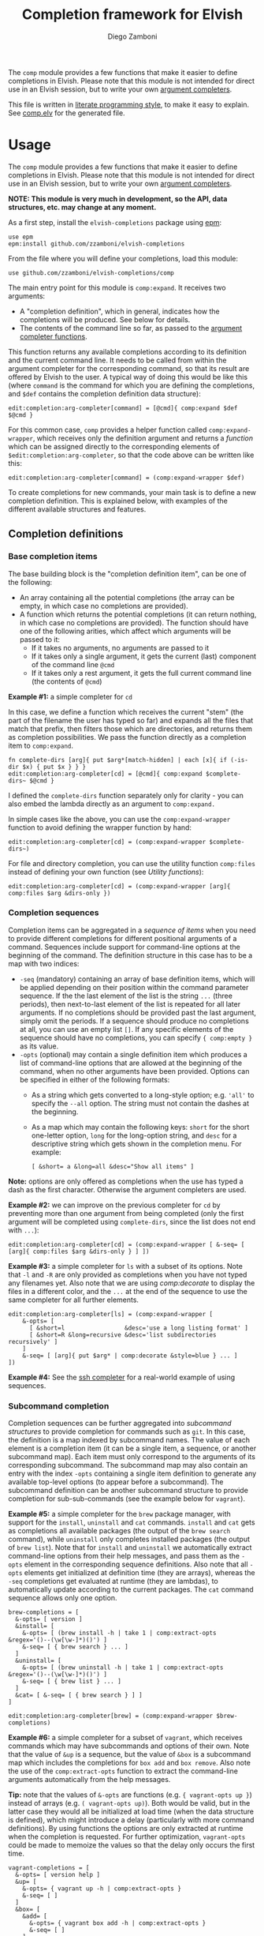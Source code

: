 #+title: Completion framework for Elvish
#+author: Diego Zamboni
#+email: diego@zzamboni.org

The =comp= module provides a few functions that make it easier to define completions in Elvish. Please note that this module is not intended for direct use in an Elvish session, but to write your own [[https://elvish.io/ref/edit.html#completion-api][argument completers]].

This file is written in [[http://www.howardism.org/Technical/Emacs/literate-programming-tutorial.html][literate programming style]], to make it easy to explain. See [[file:comp.elv][comp.elv]] for the generated file.

* Table of Contents                                          :TOC_3:noexport:
- [[#usage][Usage]]
  - [[#completion-definitions][Completion definitions]]
    - [[#base-completion-items][Base completion items]]
    - [[#completion-sequences][Completion sequences]]
    - [[#subcommand-completion][Subcommand completion]]
  - [[#utility-functions][Utility functions]]
- [[#implementation][Implementation]]
  - [[#utility-functions-1][Utility functions]]
  - [[#completion-functions][Completion functions]]
  - [[#completion-wrapper-functions][Completion wrapper functions]]

* Usage

The =comp= module provides a few functions that make it easier to define completions in Elvish. Please note that this module is not intended for direct use in an Elvish session, but to write your own [[https://elvish.io/ref/edit.html#completion-api][argument completers]].

*NOTE: This module is very much in development, so the API, data structures, etc. may change at any moment.*

As a first step, install the =elvish-completions= package using [[https://elvish.io/ref/epm.html][epm]]:

#+begin_src elvish
  use epm
  epm:install github.com/zzamboni/elvish-completions
#+end_src

From the file where you will define your completions, load this module:

#+begin_src elvish
  use github.com/zzamboni/elvish-completions/comp
#+end_src

The main entry point for this module is =comp:expand=. It receives two arguments:

- A "completion definition", which in general, indicates how the completions will be produced. See below for details.
- The contents of the command line so far, as passed to the [[https://elvish.io/ref/edit.html#argument-completer][argument completer functions]].

This function returns any available completions according to its definition and the current command line. It needs to be called from within the argument completer for the corresponding command, so that its result are offered by Elvish to the user. A typical way of doing this would be like this (where =command= is the command for which you are defining the completions, and =$def= contains the completion definition data structure):

#+begin_src elvish
  edit:completion:arg-completer[command] = [@cmd]{ comp:expand $def $@cmd }
#+end_src

For this common case, =comp= provides a helper function called =comp:expand-wrapper=, which receives only the definition argument and returns a /function/ which can be assigned directly to the corresponding elements of =$edit:completion:arg-completer=, so that the code above can be written like this:

#+begin_src elvish
  edit:completion:arg-completer[command] = (comp:expand-wrapper $def)
#+end_src

To create completions for new commands, your main task is to define a new completion definition. This is explained below, with examples of the different available structures and features.

** Completion definitions
*** Base completion items

The base building block is the "completion definition item", can be one of the following:

- An array containing all the potential completions (the array can be empty, in which case no completions are provided).
- A function which returns the potential completions (it can return nothing, in which case no completions are provided). The function should have one of the following arities, which affect which arguments will be passed to it:
  - If it takes no arguments, no arguments are passed to it
  - If it takes only a single argument, it gets the current (last) component of the command line =@cmd=
  - If it takes only a rest argument, it gets the full current command line (the contents of =@cmd=)

*Example #1:* a simple completer for =cd=

In this case, we define a function which receives the current "stem" (the part of the filename the user has typed so far) and expands all the files that match that prefix, then filters those which are directories, and returns them as completion possibilities. We pass the function directly as a completion item to =comp:expand=.

#+begin_src elvish
  fn complete-dirs [arg]{ put $arg*[match-hidden] | each [x]{ if (-is-dir $x) { put $x } } }
  edit:completion:arg-completer[cd] = [@cmd]{ comp:expand $complete-dirs~ $@cmd }
#+end_src

I defined the =complete-dirs= function separately only for clarity - you can also embed the lambda directly as an argument to =comp:expand.=

In simple cases like the above, you can use the =comp:expand-wrapper= function to avoid defining the wrapper function by hand:

#+begin_src elvish
  edit:completion:arg-completer[cd] = (comp:expand-wrapper $complete-dirs~)
#+end_src

For file and directory completion, you can use the utility function =comp:files= instead of defining your own function (see [[*Utility functions][Utility functions]]):

#+begin_src elvish
  edit:completion:arg-completer[cd] = (comp:expand-wrapper [arg]{ comp:files $arg &dirs-only })
#+end_src

*** Completion sequences

Completion items can be aggregated in a /sequence of items/ when you need to provide different completions for different positional arguments of a command. Sequences include support for command-line options at the beginning of the command. The definition structure in this case has to be a map with two indices:

- =-seq= (mandatory) containing an array of base definition items, which will be applied depending on their position within the command parameter sequence. If the the last element of the list is the string =...= (three periods), then next-to-last element of the list is repeated for all later arguments. If no completions should be provided past the last argument, simply omit the periods. If a sequence should produce no completions at all, you can use an empty list =[]=. If any specific elements of the sequence should have no completions, you can specify ={ comp:empty }= as its value.
- =-opts= (optional) may contain a single definition item which produces a list of command-line options that are allowed at the beginning of the command, when no other arguments have been provided. Options can be specified in either of the following formats:
  - As a string which gets converted to a long-style option; e.g. ='all'= to specify the =--all= option. The string must not contain the dashes at the beginning.
  - As a map which may contain the following keys: =short= for the short one-letter option, =long= for the long-option string, and =desc= for a descriptive string which gets shown in the completion menu. For example:
    #+begin_example
      [ &short= a &long=all &desc="Show all items" ]
    #+end_example

*Note:* options are only offered as completions when the use has typed a dash as the first character. Otherwise the argument completers are used.

*Example #2:* we can improve on the previous completer for =cd= by preventing more than one argument from being completed (only the first argument will be completed using =complete-dirs=, since the list does not end with =...=):

#+begin_src elvish
  edit:completion:arg-completer[cd] = (comp:expand-wrapper [ &-seq= [ [arg]{ comp:files $arg &dirs-only } ] ])
#+end_src

*Example #3:* a simple completer for =ls= with a subset of its options. Note that =-l= and =-R= are only provided as completions when you have not typed any filenames yet. Also note that we are using [[*Utility functions][comp:decorate]] to display the files in a different color, and the =...= at the end of the sequence to use the same completer for all further elements.

#+begin_src elvish
  edit:completion:arg-completer[ls] = (comp:expand-wrapper [
      &-opts= [
        [ &short=l                 &desc='use a long listing format' ]
        [ &short=R &long=recursive &desc='list subdirectories recursively' ]
      ]
      &-seq= [ [arg]{ put $arg* | comp:decorate &style=blue } ... ]
  ])
#+end_src

*Example #4:* See the [[https://github.com/zzamboni/elvish-completions/blob/master/ssh.org][ssh completer]] for a real-world example of using sequences.

*** Subcommand completion

Completion sequences can be further aggregated into /subcommand structures/ to provide completion for commands such as =git=.  In this case, the definition is a map indexed by subcommand names. The value of each element is a completion item (it can be a single item, a sequence, or another subcommand map). Each item must only correspond to the arguments of its corresponding subcommand. The subcommand map may also contain an entry with the index =-opts= containing a single item definition to generate any available top-level options (to appear before a subcommand). The subcommand definition can be another subcommand structure to provide completion for sub-sub-commands (see the example below for =vagrant=).

*Example #5:* a simple completer for the =brew= package manager, with support for the =install=, =uninstall= and =cat= commands. =install= and =cat= gets as completions all available packages (the output of the =brew search= command), while =uninstall= only completes installed packages (the output of =brew list=). Note that for =install= and =uninstall= we automatically extract command-line options from their help messages, and pass them as the =-opts= element in the corresponding sequence definitions. Also note that all =-opts= elements get initialized at definition time (they are arrays), whereas the =-seq= completions get evaluated at runtime (they are lambdas), to automatically update according to the current packages. The =cat= command sequence allows only one option.

#+begin_src elvish
  brew-completions = [
    &-opts= [ version ]
    &install= [
      &-opts= [ (brew install -h | take 1 | comp:extract-opts &regex='()--(\w[\w-]*)()') ]
      &-seq= [ { brew search } ... ]
    ]
    &uninstall= [
      &-opts= [ (brew uninstall -h | take 1 | comp:extract-opts &regex='()--(\w[\w-]*)()') ]
      &-seq= [ { brew list } ... ]
    ]
    &cat= [ &-seq= [ { brew search } ] ]
  ]

  edit:completion:arg-completer[brew] = (comp:expand-wrapper $brew-completions)
#+end_src

*Example #6:* a simple completer for a subset of =vagrant=, which receives commands which may have subcommands and options of their own. Note that the value of =&up= is a sequence, but the value of =&box= is a subcommand map which includes the completions for =box add= and =box remove=. Also note the use of the =comp:extract-opts= function to extract the command-line arguments automatically from the help messages.

*Tip:* note that the values of =&-opts= are functions (e.g. ={ vagrant-opts up }=) instead of arrays (e.g. =( vagrant-opts up)=). Both would be valid, but in the latter case they would all be initialized at load time (when the data structure is defined), which might introduce a delay (particularly with more command definitions). By using functions the options are only extracted at runtime when the completion is requested. For further optimization, =vagrant-opts= could be made to memoize the values so that the delay only occurs the first time.

#+begin_src elvish
  vagrant-completions = [
    &-opts= [ version help ]
    &up= [
      &-opts= { vagrant up -h | comp:extract-opts }
      &-seq= [ ]
    ]
    &box= [
      &add= [
        &-opts= { vagrant box add -h | comp:extract-opts }
        &-seq= [ ]
      ]
      &remove= [
        &-opts= { vagrant box remove -h | comp:extract-opts }
        &-seq= [ { vagrant box list | eawk [_ @f]{ put $f[0] } } ... ]
      ]
    ]
  ]

  edit:completion:arg-completer[vagrant] = (comp:expand-wrapper $vagrant-completions)
#+end_src

*Example #7:* See the [[https://github.com/zzamboni/elvish-completions/blob/master/git.org][git completer]] for a real-world subcommand completion example, which also shows how extensively auto-population of subcommands and options can be done by extracting information from help messages.

** Utility functions

=comp:decorate= maps its input through =edit:complex-candidate= with the given options. Can be passed the same options as [[https://elvish.io/ref/edit.html#argument-completer][edit:complex-candidate]]. In addition, if =&suffix= is specified, it is used to set both =&display-suffix= and =&code-suffix=.

=comp:extract-opts= takes input from the pipeline and extracts command-line options from its output, assuming the following common format by default:

#+begin_example
  -o, --option                Option description
#+end_example

The regular expression used to extract the options can be specified with the =&regex= option, which should have three groups, which get mapped to short, long and description, respectively.

Typical use would be to populate an =-opts= element with something like this:

#+begin_src elvish
  &-opts= { vagrant -h | comp:extract-opts }
#+end_src

*Example #8:* the =brew= completer shown before can be made to show package names and command-line options in different styles. Note how =comp:decorate= can get its arguments both as arguments (in the =-opts= assignments) and as pipeline input (in =-seq=). Also note the use of =comp:extract-opts= to generate the =-opts= elements from the output of the =brew= help commands.

#+begin_src elvish
  brew-completions = [
    &-opts= [ version ]
    &install= [
      &-opts= [ (brew install -h | take 1 | comp:extract-opts &regex='()--(\w[\w-]*)()') ]
      &-seq= [ { brew search | comp:decorate &style=green } ... ]
    ]
  &uninstall= [
      &-opts= [ (brew uninstall -h | take 1 | comp:extract-opts &regex='()--(\w[\w-]*)()') ]
      &-seq= [ { brew list | comp:decorate &style=red } ... ]
    ]
    &cat= [ &-seq= [ { brew search } ] ]
  ]

  edit:completion:arg-completer[brew] = (comp:expand-wrapper $brew-completions)
#+end_src

* Implementation
:PROPERTIES:
:header-args:elvish: :tangle (concat (file-name-sans-extension (buffer-file-name)) ".elv")
:header-args: :mkdirp yes :comments no
:END:

#+begin_src elvish
  use re
  use github.com/zzamboni/elvish-modules/util
#+end_src

** Utility functions

=comp:decorate= maps its input through =edit:complex-candidate= with the given options. Can be passed the same options as [[https://elvish.io/ref/edit.html#argument-completer][edit:complex-candidate]]. In addition, if =&suffix= is specified, it is used to set both =&display-suffix= and =&code-suffix=.

#+begin_src elvish
  fn decorate [&code-suffix='' &display-suffix='' &suffix='' &style='' @input]{
    if (eq (count $input) 0) {
      input = [(all)]
    }
    if (not-eq $suffix '') {
      display-suffix = $suffix
      code-suffix = $suffix
    }
    each [k]{
      edit:complex-candidate &code-suffix=$code-suffix &display-suffix=$display-suffix &style=$style $k
    } $input
  }
#+end_src

=comp:empty= produces no completions. It can be used to signal the end of a completion definition sequence when we don't want to repeat the last item.

#+begin_src elvish
  fn empty { nop }
#+end_src

=comp:files= completes filenames, using any typed prefix as the stem. If the =&regex= option is specified, only files matching that pattern are completed. If =&only-dirs= is =$true=, only directories are returned.

#+begin_src elvish
  fn files [arg &regex='' &dirs-only=$false]{
    put {$arg}*[match-hidden][nomatch-ok] | each [x]{
      if (and (or (not $dirs-only) (-is-dir $x)) (or (eq $regex '') (re:match $regex $x))) {
        put $x
      }
    }
  }
#+end_src

=comp:extract-opts= takes input from the pipeline and parses it using a regular expression with three groups. Group #1 should be the short option letter, #2 is the long option name, and #3 is the description. At last one of short/long is mandatory, everything else is optional.

#+begin_src elvish
  fn extract-opts [@cmd &regex='(?:-(\w),\s*)?--([\w-]+).*?\s\s(\w.*)$']{
    all | each [l]{
    re:find $regex $l } | each [m]{
      short long desc = $m[groups][1 2 3][text]
      opt = [&]
      if (not-eq $short '') { opt[short] = $short }
      if (not-eq $long  '') { opt[long]  = $long  }
      if (not-eq $desc  '') { opt[desc]  = $desc  }
      put $opt
    }
  }
#+end_src


** Completion functions

=comp:expand= is the main entry point which expands a "completion definition item" into its completion values. If it's a function, it gets executed with the current element of the command line as a single argument. If it's a list, it's exploded to its elements. If it's a map which contains the =-seq= key, it gets processed with =comp:sequence=, and if it's a map without the =-seq= key, it gets passed to =comp:subcommands= (see below for the details of these functions). You can call =comp:sequence= or =comp:subcommands= directly if you want, but otherwise =comp:expand= will handle the different structures automatically.

#+begin_src elvish
  # Forward declarations to be overriden later
  fn sequence { }
  fn subcommands { }

  fn expand [def @cmd]{
    arg = $cmd[-1]
    what = (kind-of $def)
    if (eq $what 'fn') {
      fnargs = [ (count $def[arg-names]) (not-eq $def[rest-arg] '') ]
      if (eq $fnargs [ 0 $false ]) {
        $def
      } elif (eq $fnargs [ 1 $false ]) {
        $def $arg
      } elif (eq $fnargs [ 0 $true ]) {
        $def $@cmd
      }
    } elif (eq $what 'list') {
      explode $def
    } elif (eq $what 'map') {
      if (has-key $def '-seq') {
        sequence $def $@cmd
      } else {
        subcommands $def $@cmd
      }
    }
  }
#+end_src

=comp:sequence= receives a definition map and the current contents of the command line, and uses =edit:complete-getopt= to actually generate the completions. For this, we need to make sure the options and argument handler data structures are in accordance to what =complete-getopt= expects.

#+begin_src elvish
  sequence~ = [def @cmd]{
#+end_src

If =$def= contains a key =-opts=, it has to be a list with one element for each command-line option. Element which are maps are assumed to be in the final format (with keys =short=, =long= and =desc=) and used as-is. Elements which are strings are considered as long option names and converted to the appropriate data structure.

#+begin_src elvish
  opts = []
  if (has-key $def -opts) {
    expand $def[-opts] $@cmd | each [opt]{
      if (eq (kind-of $opt) map) {
        opts = [ $@opts $opt ]
      } else {
        opts = [$@opts [&long= $opt]]
      }
    }
  }
#+end_src

We also preprocess the handlers. =edit:complete-getopt= expects each handler to receive only one argument (the current word in the command line), but =comp= allows handlers to receive no arguments, one argument (the current element of the command line) or multiple arguments (the whole command line), so we need to normalize them. Happily, Elvish's functional nature makes this easy by checking the arity of each handler and, if necessary, wrapping them in one-argument functions, but passing them the information they expect.

#+begin_src elvish
  handlers = []
  explode $def[-seq] | each [f]{
    new-f = $f
    if (eq (kind-of $f) 'fn') {
      fnargs = [ (count $f[arg-names]) (not-eq $f[rest-arg] '') ]
      if (eq $fnargs [ 0 $false ]) {
        new-f = [_]{ $f }
      } elif (eq $fnargs [ 1 $false ]) {
        new-f = $f
      } elif (eq $fnargs [ 0 $true ]) {
        new-f = [_]{ $f $@cmd }
      }
    } elif (eq (kind-of $f) 'list') {
      new-f = [_]{ explode $f }
    }
    handlers = [ $@handlers $new-f ]
  }
#+end_src

Finally, we call =edit:complete-getopt= with the corresponding data structures. It expects the current line /without/ the initial command, so we remove that as well.

#+begin_src elvish
    edit:complete-getopt $cmd[1:] $opts $handlers
  }
#+end_src

=comp:subcommands= receives a definition map and the current contents of the command line.

#+begin_src elvish
  subcommands~ = [def @cmd]{
    n = (count $cmd)
#+end_src

If completion for the top-level subcommand is expected (=eq $n 2=), the top-level indices plus the global options (if provided in the =-opts= element).

#+begin_src elvish
  if (eq $n 2) {
    tmp-def = [ &-seq= [ [_]{ keys (dissoc $def -opts) } ] ]
    if (has-key $def -opts) {
      tmp-def[-opts] = $def[-opts]
    }
    expand $tmp-def $@cmd
#+end_src

Otherwise, depending on the subcommand already provided, the corresponding element of the corresponding definition list is expanded. If the element is a string, it is considered and alias, so we call =subcommands= with the target command.

#+begin_src elvish
    } else {
      subcommand = $cmd[1]
      if (has-key $def $subcommand) {
        if (eq (kind-of $def[$subcommand]) 'string') {
          subcommands $def $cmd[0] $def[$subcommand] (explode $cmd[2:])
        } else {
          expand $def[$subcommand] (explode $cmd[1:])
        }
      }
    }
  }
#+end_src

** Completion wrapper functions

The wrapper functions receive only the =$def= argument, and return a /function/ which takes the current command and call the corresponding completion function with the correct arguments. We have a wrapper-generator function which takes the function to call and returns the appropriate wrapper function. Very meta.

#+begin_src elvish
  fn -wrapper-gen [func]{
    put [def]{ put [@cmd]{ $func $def $@cmd } }
  }
#+end_src

#+begin_src elvish
  expand-wrapper~ = (-wrapper-gen $expand~)
  sequence-wrapper~ = (-wrapper-gen $sequence~)
  subcommands-wrapper~ = (-wrapper-gen $subcommands~)
#+end_src
